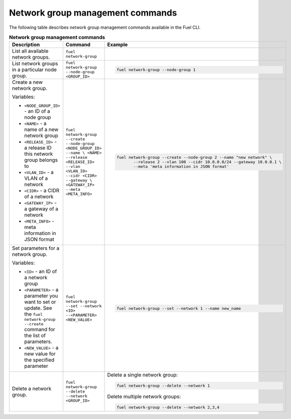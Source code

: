 .. _cli-network-group:

Network group management commands
---------------------------------

The following table describes network group management commands
available in the Fuel CLI.

.. list-table:: **Network group management commands**
   :widths: 10 10 20
   :header-rows: 1

   * - Description
     - Command
     - Example
   * - List all available network groups.
     - ``fuel network-group``
     -
   * - List network groups in a particular node group.
     - ``fuel network-group --node-group <GROUP_ID>``
     - .. code-block:: console
 
        fuel network-group --node-group 1
   * - Create a new network group.

       Variables:

       * ``<NODE_GROUP_ID>`` - an ID of a node group
       * ``<NAME>`` - a name of a new network group
       * ``<RELEASE_ID>`` - a release ID this network group belongs to
       * ``<VLAN_ID>`` - a VLAN of a network
       * ``<CIDR>`` - a CIDR of a network
       * ``<GATEWAY_IP>`` - a gateway of a network
       * ``<META_INFO>`` - meta information in JSON format

     - ``fuel network-group --create --node-group <NODE_GROUP_ID> --name \
       <NAME> --release <RELEASE_ID> --vlan <VLAN_ID> --cidr <CIDR> --gateway \
       <GATEWAY_IP> --meta <META_INFO>``
     - .. code-block:: console

        fuel network-group --create --node-group 2 --name "new network" \
               --release 2 --vlan 100 --cidr 10.0.0.0/24 --gateway 10.0.0.1 \
               --meta 'meta information in JSON format'
   * - Set parameters for a network group.

       Variables:

       * ``<ID>`` - an ID of a network group
       * ``<PARAMETER>`` - a parameter you want to set or update.
         See the ``fuel network-group --create`` command for the
         list of parameters.
       * ``<NEW_VALUE>`` - a new value for the specified parameter
     - ``fuel network-group --set --network <ID> --<PARAMETER> <NEW_VALUE>``
     - .. code-block:: console

        fuel network-group --set --network 1 --name new_name

   * - Delete a network group.
     - ``fuel network-group --delete --network <GROUP_ID>``
     - Delete a single network group:

       .. code-block:: console

        fuel network-group --delete --network 1

       Delete multiple network groups:

       .. code-block:: console

        fuel network-group --delete --network 2,3,4
